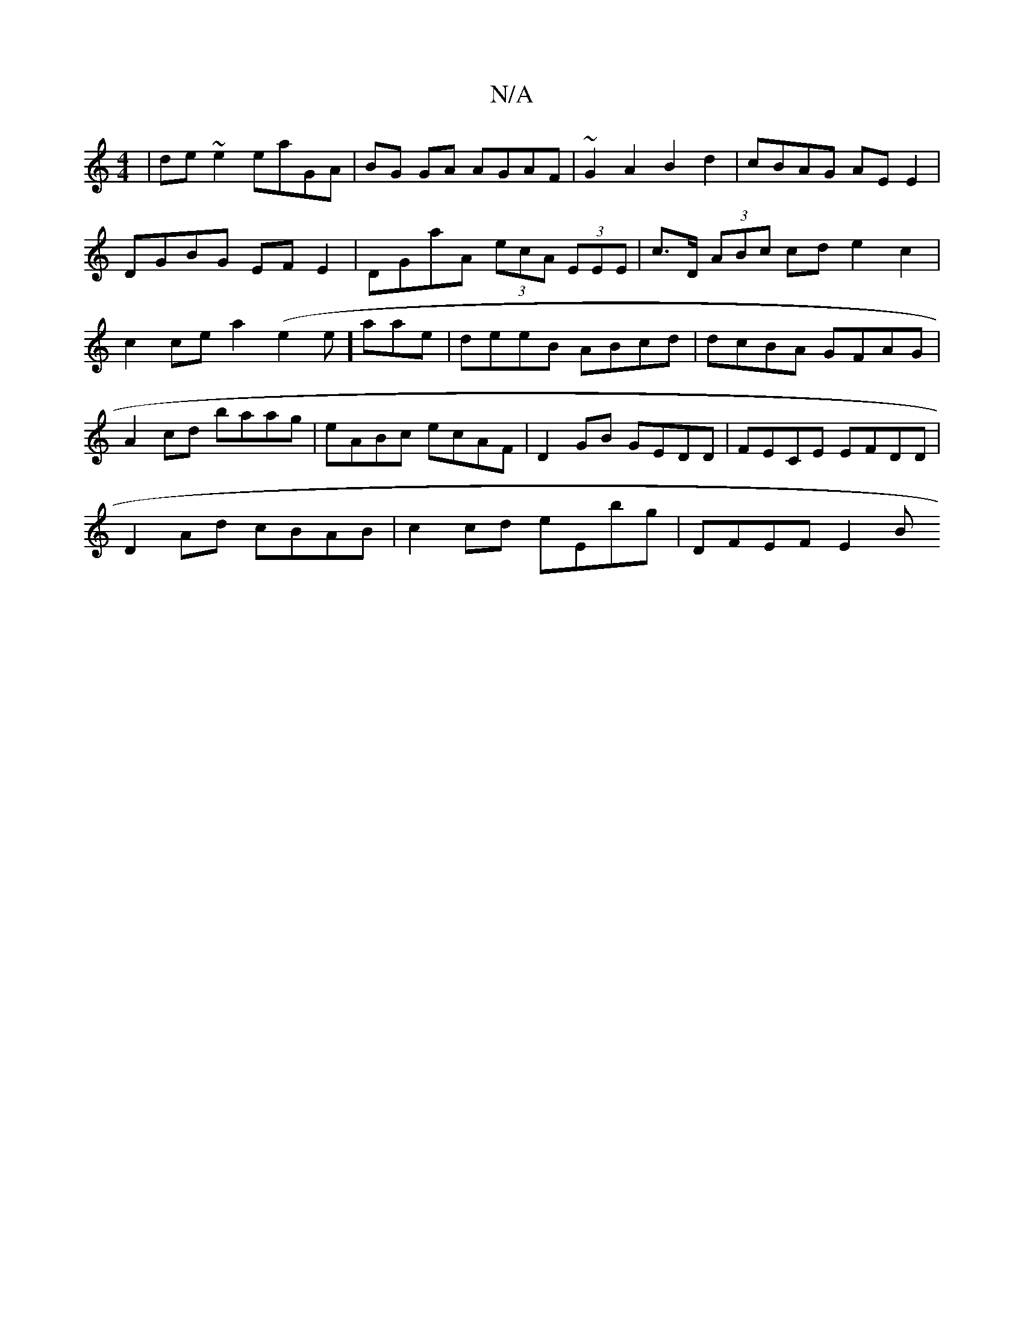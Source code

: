 X:1
T:N/A
M:4/4
R:N/A
K:Cmajor
|de~e2 eaGA|BG GA AGAF|~G2A2B2d2|cBAG AEE2|DGBG EFE2|DGaA (3ecA (3EEE | c>D (3ABc cde2c2 | c2 ce a2 (e2e]aae|deeB ABcd|dcBA GFAG|A2cd baag|eABc ecAF| D2GB GEDD|FECE EFDD|
D2Ad cBAB|c2cd eEbg|DFEF E2 B